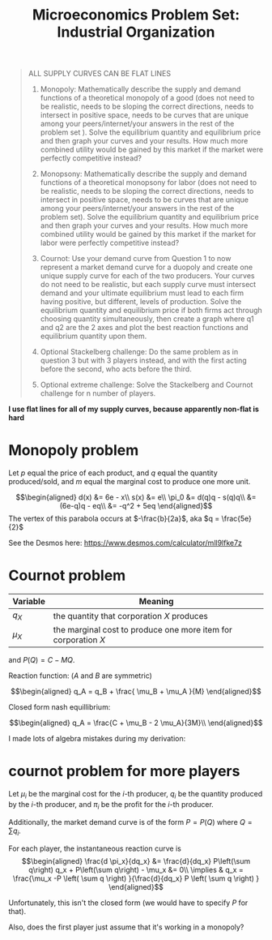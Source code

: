 #+TITLE: Microeconomics Problem Set: Industrial Organization
#+BEGIN_QUOTE
ALL SUPPLY CURVES CAN BE FLAT LINES

1. Monopoly: Mathematically describe the supply and demand functions of a theoretical monopoly of a good (does not need to be realistic, needs to be sloping the correct directions, needs to intersect in positive space, needs to be curves that are unique among your peers/internet/your answers in the rest of the problem set ). Solve the equilibrium quantity and equilibrium price and then graph your curves and your results. How much more combined utility would be gained by this market if the market were perfectly competitive instead? 

2. Monopsony: Mathematically describe the supply and demand functions of a theoretical monopsony for labor (does not need to be realistic, needs to be sloping the correct directions, needs to intersect in positive space, needs to be curves that are unique among your peers/internet/your answers in the rest of the problem set). Solve the equilibrium quantity and equilibrium price and then graph your curves and your results. How much more combined utility would be gained by this market if the market for labor were perfectly competitive instead? 

3. Cournot: Use your demand curve from Question 1 to now represent a market demand curve for a duopoly and create one unique supply curve for each of the two producers. Your curves do not need to be realistic, but each supply curve must intersect demand and your ultimate equilibrium must lead to each firm having positive, but different, levels of production. Solve the equilibrium quantity and equilibrium price if both firms act through choosing quantity simultaneously, then create a graph where q1 and q2 are the 2 axes and plot the best reaction functions and equilibrium quantity upon them. 

4. Optional Stackelberg challenge: Do the same problem as in question 3 but with 3 players instead, and with the first acting before the second, who acts before the third. 

5. Optional extreme challenge: Solve the Stackelberg and Cournot challenge for n number of players.
#+END_QUOTE

*I use flat lines for all of my supply curves, because apparently non-flat is hard*
* Monopoly problem

  Let $p$ equal the price of each product, and $q$ equal the quantity produced/sold, and $m$ equal the marginal cost to produce one more unit.
  
  \[\begin{aligned}
  d(x) &= 6e - x\\
  s(x) &= e\\
  \pi_0 &= d(q)q - s(q)q\\
  &= (6e-q)q - eq\\
  &= -q^2 + 5eq
  \end{aligned}\]
  The vertex of this parabola occurs at $-\frac{b}{2a}$, aka $q = \frac{5e}{2}$

  See the Desmos here: https://www.desmos.com/calculator/mll9lfke7z

  \setcounter{section}{2}
* Cournot problem

  | Variable | Meaning |
  |----------+---------|
  | $q_X$ | the quantity that corporation $X$ produces |
  | $\mu_X$ | the marginal cost to produce one more item for corporation $X$ |

  and $P(Q) = C - MQ$.
  
  Reaction function: ($A$ and $B$ are symmetric)
  
  \[\begin{aligned}
  q_A = q_B + \frac{ \mu_B + \mu_A }{M}
  \end{aligned}\]

  Closed form nash equillibrium:
  
  \[\begin{aligned}
  q_A = \frac{C + \mu_B - 2 \mu_A}{3M}\\
  \end{aligned}\]

  I made lots of algebra mistakes during my derivation:

  [[file:KBe21econ101retIndustrialOrganization1.JPG]]

  [[file:KBe21econ101retIndustrialOrganization2.JPG]]

  [[file:KBe21econ101retIndustrialOrganization3.JPG]]

  [[file:KBe21econ101retIndustrialOrganization4.JPG]]

  [[file:KBe21econ101retIndustrialOrganization5.JPG]]

  [[file:KBe21econ101retIndustrialOrganization6.JPG]]

  [[file:KBe21econ101retIndustrialOrganization7.JPG]]
* cournot problem for more players

  Let $\mu_i$ be the marginal cost for the $i$-th producer, $q_i$ be the quantity produced by the $i$-th producer, and $\pi_i$ be the profit for the $i$-th producer.

  Additionally, the market demand curve is of the form $P = P(Q)$ where $Q = \sum q_i$. 

  For each player, the instantaneous reaction curve is 
  \[\begin{aligned}
  \frac{d \pi_x}{dq_x} &= \frac{d}{dq_x} P\left(\sum q\right) q_x + P\left(\sum q\right) - \mu_x &= 0\\
  \implies & q_x = \frac{\mu_x -P  \left(  \sum q \right) }{\frac{d}{dq_x} P \left( \sum q \right)  }
  \end{aligned}\]

  Unfortunately, this isn't the closed form (we would have to specify $P$ for that). 


  Also, does the first player just assume that it's working in a monopoly?
